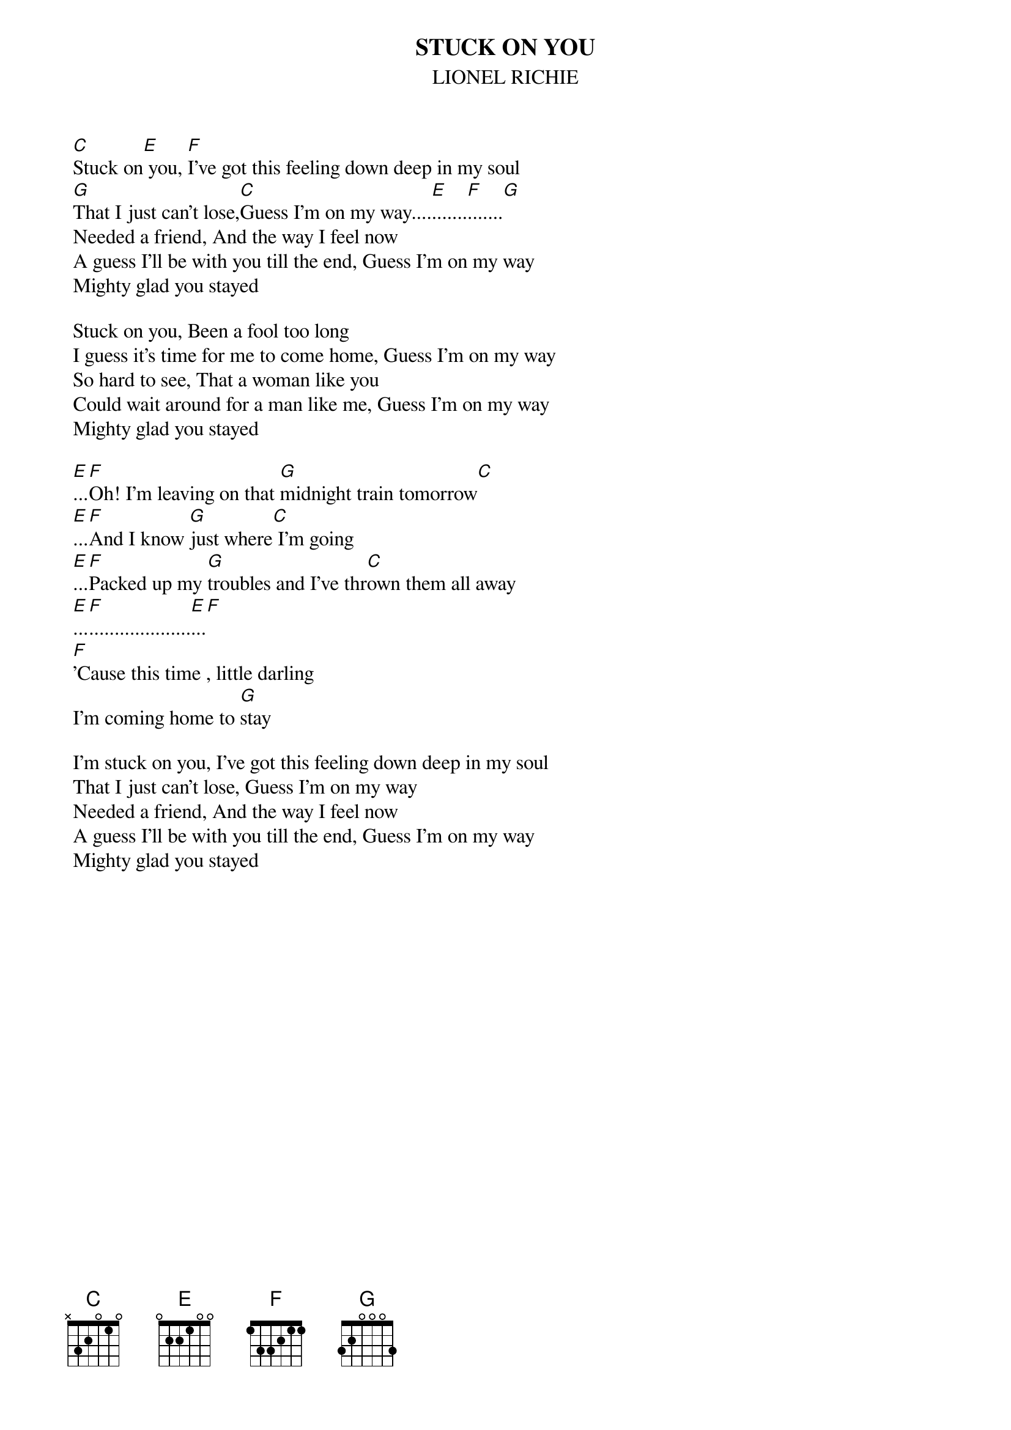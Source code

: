 {title:STUCK ON YOU}
{st:LIONEL RICHIE}
	[C]Stuck on[E] you, [F]I've got this feeling down deep in my soul
	[G]That I just can't lose,[C]Guess I'm on my way....[E].......[F].......[G]
	Needed a friend, And the way I feel now
	A guess I'll be with you till the end, Guess I'm on my way
	Mighty glad you stayed

	Stuck on you, Been a fool too long
	I guess it's time for me to come home, Guess I'm on my way
	So hard to see, That a woman like you
	Could wait around for a man like me, Guess I'm on my way
	Mighty glad you stayed

	[E]...[F]Oh! I'm leaving on that [G]midnight train tomorrow[C]
	[E]...[F]And I know [G]just where[C] I'm going
	[E]...[F]Packed up my [G]troubles and I've thr[C]own them all away
	[E]...[F]....................[E]...[F]
	[F]'Cause this time , little darling
	I'm coming home to [G]stay

	I'm stuck on you, I've got this feeling down deep in my soul
	That I just can't lose, Guess I'm on my way
	Needed a friend, And the way I feel now
	A guess I'll be with you till the end, Guess I'm on my way
	Mighty glad you stayed
